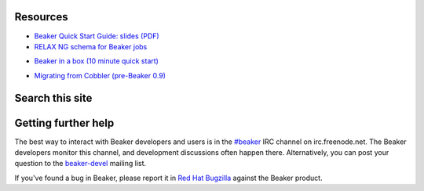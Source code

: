 .. title:: Beaker help

Resources
=========

.. container:: resourcesbox

   .. raw:: html

      <h3>for users</h3>

   .. toctree::
      :maxdepth: 1

      user-guide/index
      man/index
      Release notes <whats-new/index>
      glossary
      architecture-guide/index

   * `Beaker Quick Start Guide: slides (PDF) <../psss-beaker-quick-start-guide-slides.pdf>`__
   * `RELAX NG schema for Beaker jobs <../schema/beaker-job.rng>`__

.. container:: resourcesbox

   .. raw:: html

      <h3>for administrators</h3>

   * `Beaker in a box (10 minute quick start) <../in-a-box/>`_

   .. toctree::
      :maxdepth: 1

      admin-guide/index
      architecture-guide/index

   * `Migrating from Cobbler (pre-Beaker 0.9) <../cobbler-migration.html>`_

.. container:: resourcesbox

   .. raw:: html

      <h3>for developers</h3>

   .. toctree::
      :maxdepth: 1

      Beaker server API documentation <server-api/index>
      alternative-harnesses/index
      architecture-guide/index

Search this site
================

.. raw:: html

   <div id="cse-search-form" style="width: 100%;">Loading…</div>
   <script src="//www.google.com/jsapi" type="text/javascript"></script>
   <script type="text/javascript"> 
     google.load('search', '1', {language : 'en', style : google.loader.themes.MINIMALIST});
     google.setOnLoadCallback(function() {
       var customSearchOptions = {};
       customSearchOptions['adoptions'] = {'layout': 'noTop'};
       var customSearchControl = new google.search.CustomSearchControl(
         '000379057217241479047:jjwkmhjefoc', customSearchOptions);
       customSearchControl.setResultSetSize(google.search.Search.FILTERED_CSE_RESULTSET);
       var options = new google.search.DrawOptions();
       options.setAutoComplete(true);
       options.enableSearchboxOnly("http://beaker-project.org/search.html");
       customSearchControl.draw('cse-search-form', options);
     }, true);
   </script>

Getting further help
====================

The best way to interact with Beaker developers and users is in the `#beaker 
<irc://chat.freenode.net/beaker>`_ IRC channel on irc.freenode.net. The Beaker 
developers monitor this channel, and development discussions often happen 
there. Alternatively, you can post your question to the `beaker-devel 
<https://fedorahosted.org/mailman/listinfo/beaker-devel>`_ mailing list.

If you've found a bug in Beaker, please report it in `Red Hat Bugzilla 
<https://bugzilla.redhat.com/enter_bug.cgi?product=Beaker>`__ against the 
Beaker product.
